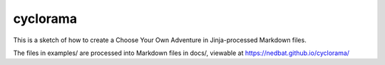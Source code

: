 #########
cyclorama
#########

This is a sketch of how to create a Choose Your Own Adventure in Jinja-processed
Markdown files.

The files in examples/ are processed into Markdown files in docs/, viewable at https://nedbat.github.io/cyclorama/
